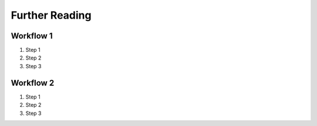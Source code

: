 

Further Reading
========

Workflow 1
----------

#. Step 1
#. Step 2
#. Step 3


Workflow 2
----------

#. Step 1
#. Step 2
#. Step 3

